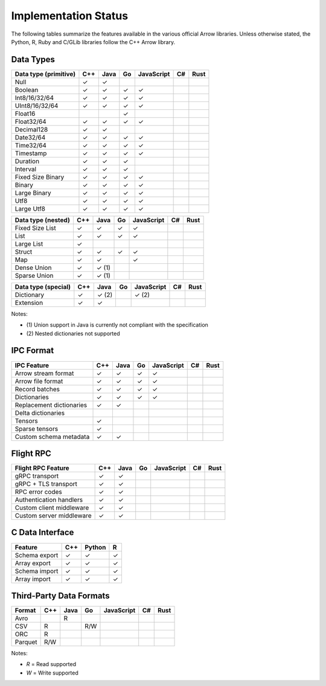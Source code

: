 .. Licensed to the Apache Software Foundation (ASF) under one
.. or more contributor license agreements.  See the NOTICE file
.. distributed with this work for additional information
.. regarding copyright ownership.  The ASF licenses this file
.. to you under the Apache License, Version 2.0 (the
.. "License"); you may not use this file except in compliance
.. with the License.  You may obtain a copy of the License at

..   http://www.apache.org/licenses/LICENSE-2.0

.. Unless required by applicable law or agreed to in writing,
.. software distributed under the License is distributed on an
.. "AS IS" BASIS, WITHOUT WARRANTIES OR CONDITIONS OF ANY
.. KIND, either express or implied.  See the License for the
.. specific language governing permissions and limitations
.. under the License.

=====================
Implementation Status
=====================

The following tables summarize the features available in the various official
Arrow libraries.  Unless otherwise stated, the Python, R, Ruby and C/GLib
libraries follow the C++ Arrow library.

Data Types
==========

+-------------------+-------+-------+-------+------------+-------+-------+
| Data type         | C++   | Java  | Go    | JavaScript | C#    | Rust  |
| (primitive)       |       |       |       |            |       |       |
+===================+=======+=======+=======+============+=======+=======+
| Null              | ✓     | ✓     |       |            |       |       |
+-------------------+-------+-------+-------+------------+-------+-------+
| Boolean           | ✓     | ✓     | ✓     | ✓          |       |       |
+-------------------+-------+-------+-------+------------+-------+-------+
| Int8/16/32/64     | ✓     | ✓     | ✓     | ✓          |       |       |
+-------------------+-------+-------+-------+------------+-------+-------+
| UInt8/16/32/64    | ✓     | ✓     | ✓     | ✓          |       |       |
+-------------------+-------+-------+-------+------------+-------+-------+
| Float16           |       |       | ✓     |            |       |       |
+-------------------+-------+-------+-------+------------+-------+-------+
| Float32/64        | ✓     | ✓     | ✓     | ✓          |       |       |
+-------------------+-------+-------+-------+------------+-------+-------+
| Decimal128        | ✓     | ✓     |       |            |       |       |
+-------------------+-------+-------+-------+------------+-------+-------+
| Date32/64         | ✓     | ✓     | ✓     | ✓          |       |       |
+-------------------+-------+-------+-------+------------+-------+-------+
| Time32/64         | ✓     | ✓     | ✓     | ✓          |       |       |
+-------------------+-------+-------+-------+------------+-------+-------+
| Timestamp         | ✓     | ✓     | ✓     | ✓          |       |       |
+-------------------+-------+-------+-------+------------+-------+-------+
| Duration          | ✓     | ✓     | ✓     |            |       |       |
+-------------------+-------+-------+-------+------------+-------+-------+
| Interval          | ✓     | ✓     | ✓     |            |       |       |
+-------------------+-------+-------+-------+------------+-------+-------+
| Fixed Size Binary | ✓     | ✓     | ✓     | ✓          |       |       |
+-------------------+-------+-------+-------+------------+-------+-------+
| Binary            | ✓     | ✓     | ✓     | ✓          |       |       |
+-------------------+-------+-------+-------+------------+-------+-------+
| Large Binary      | ✓     | ✓     | ✓     | ✓          |       |       |
+-------------------+-------+-------+-------+------------+-------+-------+
| Utf8              | ✓     | ✓     | ✓     | ✓          |       |       |
+-------------------+-------+-------+-------+------------+-------+-------+
| Large Utf8        | ✓     | ✓     | ✓     | ✓          |       |       |
+-------------------+-------+-------+-------+------------+-------+-------+

+-------------------+-------+-------+-------+------------+-------+-------+
| Data type         | C++   | Java  | Go    | JavaScript | C#    | Rust  |
| (nested)          |       |       |       |            |       |       |
+===================+=======+=======+=======+============+=======+=======+
| Fixed Size List   | ✓     | ✓     | ✓     | ✓          |       |       |
+-------------------+-------+-------+-------+------------+-------+-------+
| List              | ✓     | ✓     | ✓     | ✓          |       |       |
+-------------------+-------+-------+-------+------------+-------+-------+
| Large List        | ✓     |       |       |            |       |       |
+-------------------+-------+-------+-------+------------+-------+-------+
| Struct            | ✓     | ✓     | ✓     | ✓          |       |       |
+-------------------+-------+-------+-------+------------+-------+-------+
| Map               | ✓     | ✓     |       | ✓          |       |       |
+-------------------+-------+-------+-------+------------+-------+-------+
| Dense Union       | ✓     | ✓ (1) |       |            |       |       |
+-------------------+-------+-------+-------+------------+-------+-------+
| Sparse Union      | ✓     | ✓ (1) |       |            |       |       |
+-------------------+-------+-------+-------+------------+-------+-------+

+-------------------+-------+-------+-------+------------+-------+-------+
| Data type         | C++   | Java  | Go    | JavaScript | C#    | Rust  |
| (special)         |       |       |       |            |       |       |
+===================+=======+=======+=======+============+=======+=======+
| Dictionary        | ✓     | ✓ (2) |       | ✓ (2)      |       |       |
+-------------------+-------+-------+-------+------------+-------+-------+
| Extension         | ✓     | ✓     |       |            |       |       |
+-------------------+-------+-------+-------+------------+-------+-------+

Notes:

* \(1) Union support in Java is currently not compliant with the specification

* \(2) Nested dictionaries not supported

.. seealso::
   The :ref:`format_columnar` specification.


IPC Format
==========

+-----------------------------+-------+-------+-------+------------+-------+-------+
| IPC Feature                 | C++   | Java  | Go    | JavaScript | C#    | Rust  |
|                             |       |       |       |            |       |       |
+=============================+=======+=======+=======+============+=======+=======+
| Arrow stream format         | ✓     | ✓     | ✓     | ✓          |       |       |
+-----------------------------+-------+-------+-------+------------+-------+-------+
| Arrow file format           | ✓     | ✓     | ✓     | ✓          |       |       |
+-----------------------------+-------+-------+-------+------------+-------+-------+
| Record batches              | ✓     | ✓     | ✓     | ✓          |       |       |
+-----------------------------+-------+-------+-------+------------+-------+-------+
| Dictionaries                | ✓     | ✓     | ✓     | ✓          |       |       |
+-----------------------------+-------+-------+-------+------------+-------+-------+
| Replacement dictionaries    | ✓     | ✓     |       |            |       |       |
+-----------------------------+-------+-------+-------+------------+-------+-------+
| Delta dictionaries          |       |       |       |            |       |       |
+-----------------------------+-------+-------+-------+------------+-------+-------+
| Tensors                     | ✓     |       |       |            |       |       |
+-----------------------------+-------+-------+-------+------------+-------+-------+
| Sparse tensors              | ✓     |       |       |            |       |       |
+-----------------------------+-------+-------+-------+------------+-------+-------+
| Custom schema metadata      | ✓     | ✓     |       |            |       |       |
+-----------------------------+-------+-------+-------+------------+-------+-------+


Flight RPC
==========

+-----------------------------+-------+-------+-------+------------+-------+-------+
| Flight RPC Feature          | C++   | Java  | Go    | JavaScript | C#    | Rust  |
|                             |       |       |       |            |       |       |
+=============================+=======+=======+=======+============+=======+=======+
| gRPC transport              | ✓     | ✓     |       |            |       |       |
+-----------------------------+-------+-------+-------+------------+-------+-------+
| gRPC + TLS transport        | ✓     | ✓     |       |            |       |       |
+-----------------------------+-------+-------+-------+------------+-------+-------+
| RPC error codes             | ✓     | ✓     |       |            |       |       |
+-----------------------------+-------+-------+-------+------------+-------+-------+
| Authentication handlers     | ✓     | ✓     |       |            |       |       |
+-----------------------------+-------+-------+-------+------------+-------+-------+
| Custom client middleware    | ✓     | ✓     |       |            |       |       |
+-----------------------------+-------+-------+-------+------------+-------+-------+
| Custom server middleware    | ✓     | ✓     |       |            |       |       |
+-----------------------------+-------+-------+-------+------------+-------+-------+

.. seealso::
   The :ref:`flight-rpc` specification.


C Data Interface
================

+-----------------------------+-------+--------+-------+
| Feature                     | C++   | Python | R     |
|                             |       |        |       |
+=============================+=======+========+=======+
| Schema export               | ✓     | ✓      | ✓     |
+-----------------------------+-------+--------+-------+
| Array export                | ✓     | ✓      | ✓     |
+-----------------------------+-------+--------+-------+
| Schema import               | ✓     | ✓      | ✓     |
+-----------------------------+-------+--------+-------+
| Array import                | ✓     | ✓      | ✓     |
+-----------------------------+-------+--------+-------+

.. seealso::
   The :ref:`C Data Interface <c-data-interface>` specification.


Third-Party Data Formats
========================

+-----------------------------+---------+---------+-------+------------+-------+-------+
| Format                      | C++     | Java    | Go    | JavaScript | C#    | Rust  |
|                             |         |         |       |            |       |       |
+=============================+=========+=========+=======+============+=======+=======+
| Avro                        |         | R       |       |            |       |       |
+-----------------------------+---------+---------+-------+------------+-------+-------+
| CSV                         | R       |         | R/W   |            |       |       |
+-----------------------------+---------+---------+-------+------------+-------+-------+
| ORC                         | R       |         |       |            |       |       |
+-----------------------------+---------+---------+-------+------------+-------+-------+
| Parquet                     | R/W     |         |       |            |       |       |
+-----------------------------+---------+---------+-------+------------+-------+-------+

Notes:

* *R* = Read supported

* *W* = Write supported
